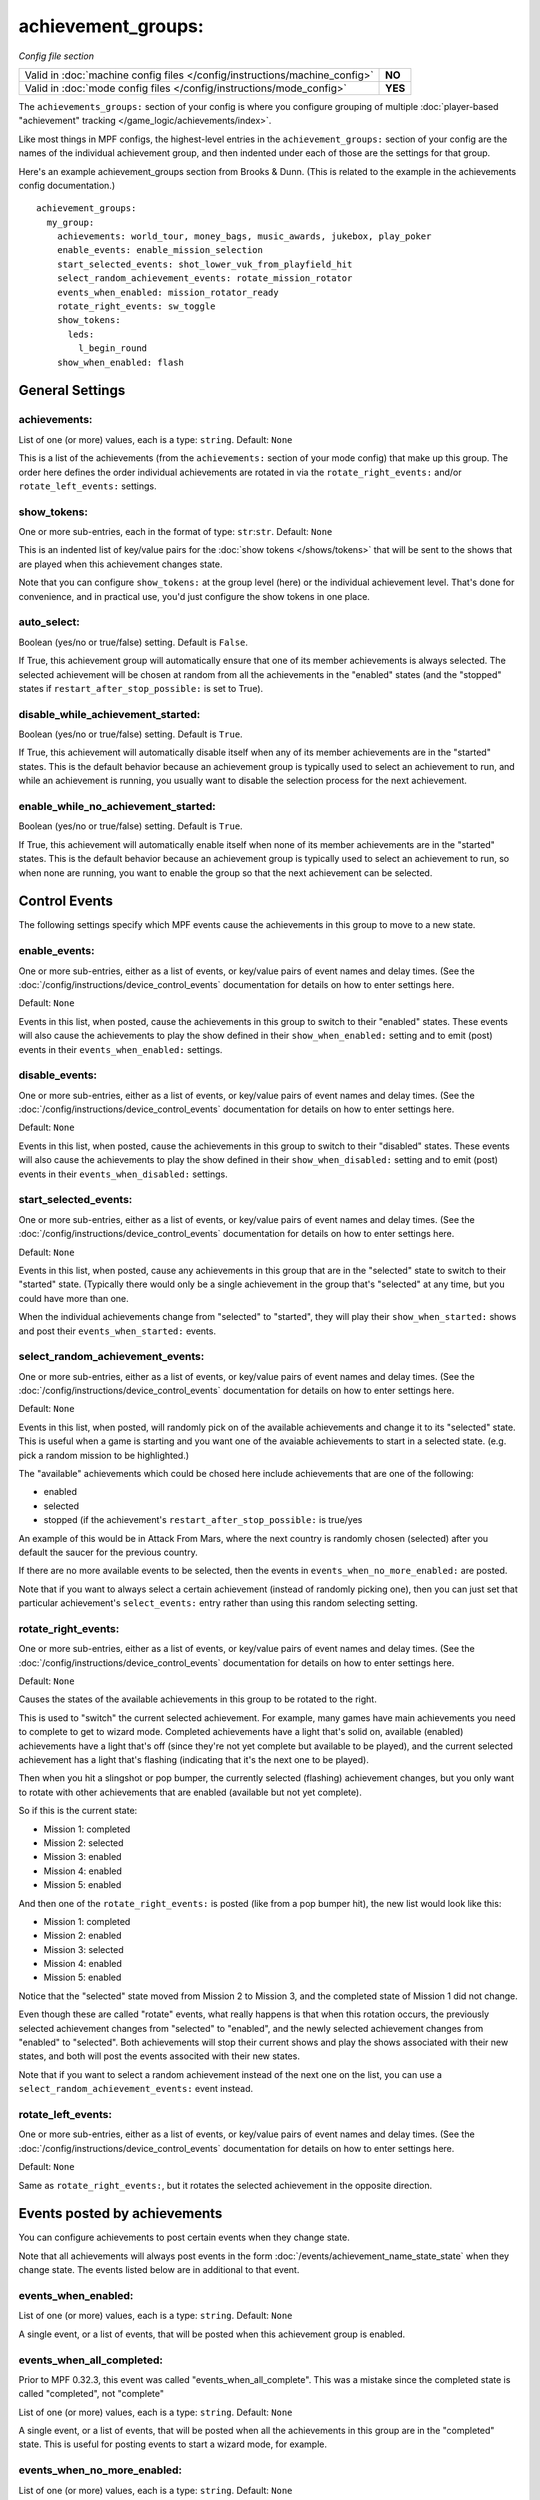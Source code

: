 achievement_groups:
===================

*Config file section*

.. versionadded:: 0.32

+----------------------------------------------------------------------------+---------+
| Valid in :doc:`machine config files </config/instructions/machine_config>` | **NO**  |
+----------------------------------------------------------------------------+---------+
| Valid in :doc:`mode config files </config/instructions/mode_config>`       | **YES** |
+----------------------------------------------------------------------------+---------+

The ``achievements_groups:`` section of your config is where you configure
grouping of multiple
:doc:`player-based "achievement" tracking </game_logic/achievements/index>`.

Like most things in MPF configs, the highest-level entries in the
``achievement_groups:`` section of your config are the names of the individual
achievement group, and then indented under each of those are the settings for
that group.

Here's an example achievement_groups section from Brooks & Dunn. (This is
related to the example in the achievements config documentation.)

::

    achievement_groups:
      my_group:
        achievements: world_tour, money_bags, music_awards, jukebox, play_poker
        enable_events: enable_mission_selection
        start_selected_events: shot_lower_vuk_from_playfield_hit
        select_random_achievement_events: rotate_mission_rotator
        events_when_enabled: mission_rotator_ready
        rotate_right_events: sw_toggle
        show_tokens:
          leds:
            l_begin_round
        show_when_enabled: flash

General Settings
----------------

achievements:
~~~~~~~~~~~~~
List of one (or more) values, each is a type: ``string``. Default: ``None``

This is a list of the achievements (from the ``achievements:`` section of your
mode config) that make up this group. The order here defines the order
individual achievements are rotated in via the ``rotate_right_events:`` and/or
``rotate_left_events:`` settings.

show_tokens:
~~~~~~~~~~~~
One or more sub-entries, each in the format of type: ``str``:``str``. Default: ``None``

This is an indented list of key/value pairs for the
:doc:`show tokens </shows/tokens>` that will be sent to the shows that are
played when this achievement changes state.

Note that you can configure ``show_tokens:`` at the group level (here) or the
individual achievement level. That's done for convenience, and in practical use,
you'd just configure the show tokens in one place.

auto_select:
~~~~~~~~~~~~

.. versionadded:: 0.32.3

Boolean (yes/no or true/false) setting. Default is ``False``.

If True, this achievement group will automatically ensure that one of its member
achievements is always selected. The selected achievement will be chosen at random
from all the achievements in the "enabled" states (and the "stopped" states if
``restart_after_stop_possible:`` is set to True).

disable_while_achievement_started:
~~~~~~~~~~~~~~~~~~~~~~~~~~~~~~~~~~

.. versionadded:: 0.32.3

Boolean (yes/no or true/false) setting. Default is ``True``.

If True, this achievement will automatically disable itself when any of its
member achievements are in the "started" states. This is the default behavior
because an achievement group is typically used to select an achievement to run,
and while an achievement is running, you usually want to disable the selection
process for the next achievement.

enable_while_no_achievement_started:
~~~~~~~~~~~~~~~~~~~~~~~~~~~~~~~~~~~~

.. versionadded:: 0.32.3

Boolean (yes/no or true/false) setting. Default is ``True``.

If True, this achievement will automatically enable itself when none of its
member achievements are in the "started" states. This is the default behavior
because an achievement group is typically used to select an achievement to run,
so when none are running, you want to enable the group so that the next
achievement can be selected.

Control Events
--------------

The following settings specify which MPF events cause the achievements in
this group to move to a new state.

enable_events:
~~~~~~~~~~~~~~
One or more sub-entries, either as a list of events, or key/value pairs of
event names and delay times. (See the
:doc:`/config/instructions/device_control_events` documentation for details
on how to enter settings here.

Default: ``None``

Events in this list, when posted, cause the achievements in this group to
switch to their "enabled" states. These events will also cause the
achievements to play the show defined in their ``show_when_enabled:`` setting
and to emit (post) events in their ``events_when_enabled:`` settings.

disable_events:
~~~~~~~~~~~~~~~
One or more sub-entries, either as a list of events, or key/value pairs of
event names and delay times. (See the
:doc:`/config/instructions/device_control_events` documentation for details
on how to enter settings here.

Default: ``None``

Events in this list, when posted, cause the achievements in this group to
switch to their "disabled" states. These events will also cause the
achievements to play the show defined in their ``show_when_disabled:`` setting
and to emit (post) events in their ``events_when_disabled:`` settings.

start_selected_events:
~~~~~~~~~~~~~~~~~~~~~~
One or more sub-entries, either as a list of events, or key/value pairs of
event names and delay times. (See the
:doc:`/config/instructions/device_control_events` documentation for details
on how to enter settings here.

Default: ``None``

Events in this list, when posted, cause any achievements in this group that are
in the "selected" state to switch to their "started" state. (Typically there
would only be a single achievement in the group that's "selected" at any time,
but you could have more than one.

When the individual achievements change from "selected" to "started", they will
play their ``show_when_started:`` shows and post their
``events_when_started:`` events.

select_random_achievement_events:
~~~~~~~~~~~~~~~~~~~~~~~~~~~~~~~~~
One or more sub-entries, either as a list of events, or key/value pairs of
event names and delay times. (See the
:doc:`/config/instructions/device_control_events` documentation for details
on how to enter settings here.

Default: ``None``

Events in this list, when posted, will randomly pick on of the available
achievements and change it to its "selected" state. This is useful when a game
is starting and you want one of the avaiable achievements to start in a selected
state. (e.g. pick a random mission to be highlighted.)

The "available" achievements which could be chosed here include achievements
that are one of the following:

* enabled
* selected
* stopped (if the achievement's ``restart_after_stop_possible:`` is true/yes

An example of this would be in Attack From Mars, where the next country is
randomly chosen (selected) after you default the saucer for the previous
country.

If there are no more available events to be selected, then the events in
``events_when_no_more_enabled:`` are posted.

Note that if you want to always select a certain achievement (instead of
randomly picking one), then you can just set that particular achievement's
``select_events:`` entry rather than using this random selecting setting.

rotate_right_events:
~~~~~~~~~~~~~~~~~~~~
One or more sub-entries, either as a list of events, or key/value pairs of
event names and delay times. (See the
:doc:`/config/instructions/device_control_events` documentation for details
on how to enter settings here.

Default: ``None``

Causes the states of the available achievements in this group to be rotated
to the right.

This is used to "switch" the current selected achievement. For example, many
games have main achievements you need to complete to get to wizard mode.
Completed achievements have a light that's solid on, available (enabled)
achievements have a light that's off (since they're not yet complete but
available to be played), and the current selected achievement has a light that's
flashing (indicating that it's the next one to be played).

Then when you hit a slingshot or pop bumper, the currently selected (flashing)
achievement changes, but you only want to rotate with other achievements that
are enabled (available but not yet complete).

So if this is the current state:

* Mission 1: completed
* Mission 2: selected
* Mission 3: enabled
* Mission 4: enabled
* Mission 5: enabled

And then one of the ``rotate_right_events:`` is posted (like from a pop bumper
hit), the new list would look like this:

* Mission 1: completed
* Mission 2: enabled
* Mission 3: selected
* Mission 4: enabled
* Mission 5: enabled

Notice that the "selected" state moved from Mission 2 to Mission 3, and the
completed state of Mission 1 did not change.

Even though these are called "rotate" events, what really happens is that when
this rotation occurs, the previously selected achievement changes from
"selected" to "enabled", and the newly selected achievement changes from
"enabled" to "selected". Both achievements will stop their current shows and
play the shows associated with their new states, and both will post the events
associted with their new states.

Note that if you want to select a random achievement instead of the next one
on the list, you can use a ``select_random_achievement_events:`` event instead.

rotate_left_events:
~~~~~~~~~~~~~~~~~~~
One or more sub-entries, either as a list of events, or key/value pairs of
event names and delay times. (See the
:doc:`/config/instructions/device_control_events` documentation for details
on how to enter settings here.

Default: ``None``

Same as ``rotate_right_events:``, but it rotates the selected achievement in the
opposite direction.

Events posted by achievements
-----------------------------

You can configure achievements to post certain events when they change state.

Note that all achievements will always post events in the form
:doc:`/events/achievement_name_state_state` when they change state. The events
listed below are in additional to that event.

events_when_enabled:
~~~~~~~~~~~~~~~~~~~~
List of one (or more) values, each is a type: ``string``. Default: ``None``

A single event, or a list of events, that will be posted when this achievement
group is enabled.

events_when_all_completed:
~~~~~~~~~~~~~~~~~~~~~~~~~~

.. versionchanged:: 0.32.3

Prior to MPF 0.32.3, this event was called "events_when_all_complete". This
was a mistake since the completed state is called "completed", not "complete"

List of one (or more) values, each is a type: ``string``. Default: ``None``

A single event, or a list of events, that will be posted when all the
achievements in this group are in the "completed" state. This is useful for
posting events to start a wizard mode, for example.

events_when_no_more_enabled:
~~~~~~~~~~~~~~~~~~~~~~~~~~~~
List of one (or more) values, each is a type: ``string``. Default: ``None``

A single event, or a list of events, that will be posted when one of the events
in the ``select_random_achievement:`` is posted but there are no more available
achievements to be selected.

Shows
-----

The following settings control which show is played when this achievement
switches to a new state.

Note that whatever show was playing from the previous state will be stopped.

Also, any tokens configured in the ``show_tokens:`` section will be passed to
the show here.

show_when_enabled:
~~~~~~~~~~~~~~~~~~
Single value, type: ``string``. Default: ``None``

Name of the show that will be started when this achievement group has been
enabled.

